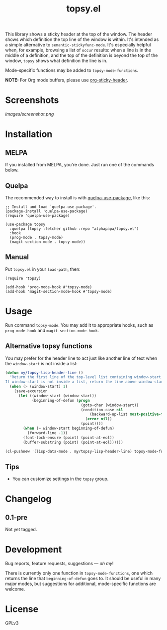 #+TITLE: topsy.el

#+PROPERTY: LOGGING nil

# Note: This readme works with the org-make-toc <https://github.com/alphapapa/org-make-toc> package, which automatically updates the table of contents.

#+HTML: <img src="images/mascot.png" align="right">

# [[https://melpa.org/#/package-name][file:https://melpa.org/packages/topsy-badge.svg]] [[https://stable.melpa.org/#/package-name][file:https://stable.melpa.org/packages/topsy-badge.svg]]

This library shows a sticky header at the top of the window.  The header shows which definition the top line of the window is within.  It's intended as a simple alternative to ~semantic-stickyfunc-mode~.  It's especially helpful when, for example, browsing a list of ~occur~ results: when a line is in the middle of a definition, and the top of the definition is beyond the top of the window, ~topsy~ shows what definition the line is in.

Mode-specific functions may be added to ~topsy-mode-functions~.

*NOTE:* For Org mode buffers, please use [[https://github.com/alphapapa/org-sticky-header][org-sticky-header]].

* Screenshots

#+ATTR_HTML: :clear right
[[images/screenshot.png]]

* Contents                                                         :noexport:
:PROPERTIES:
:TOC:      :include siblings
:END:
:CONTENTS:
- [[#installation][Installation]]
- [[#usage][Usage]]
- [[#changelog][Changelog]]
- [[#development][Development]]
:END:

* Installation
:PROPERTIES:
:TOC:      :depth 0
:END:

** MELPA

If you installed from MELPA, you're done.  Just run one of the commands below.

** Quelpa

The recommended way to install is with [[https://github.com/quelpa/quelpa-use-package][quelpa-use-package]], like this:

#+BEGIN_SRC elisp
  ;; Install and load `quelpa-use-package'.
  (package-install 'quelpa-use-package)
  (require 'quelpa-use-package)

  (use-package topsy
    :quelpa (topsy :fetcher github :repo "alphapapa/topsy.el")
    :hook
    (prog-mode . topsy-mode)
    (magit-section-mode . topsy-mode))
#+END_SRC

** Manual

Put =topsy.el= in your ~load-path~, then:

#+BEGIN_SRC elisp
  (require 'topsy)

  (add-hook 'prog-mode-hook #'topsy-mode)
  (add-hook 'magit-section-mode-hook #'topsy-mode)
#+END_SRC

* Usage
:PROPERTIES:
:TOC:      :depth 0
:END:

Run command ~topsy-mode~.  You may add it to appropriate hooks, such as ~prog-mode-hook~ and ~magit-section-mode-hook~.

** Alternative topsy functions

You may prefer for the header line to act just like another line of
text when the ~window-start~ is not inside a list:

#+begin_src emacs-lisp
  (defun my/topsy-lisp-header-line ()
    "Return the first line of the top-level list containing window-start.
  If window-start is not inside a list, return the line above window-start."
    (when (> (window-start) 1)
      (save-excursion
        (let ((window-start (window-start))
              (beginning-of-defun (progn
                                    (goto-char (window-start))
                                    (condition-case nil
                                        (backward-up-list most-positive-fixnum t t)
                                      (error nil))
                                    (point))))
          (when (= window-start beginning-of-defun)
            (forward-line -1))
          (font-lock-ensure (point) (point-at-eol))
          (buffer-substring (point) (point-at-eol))))))

  (cl-pushnew '(lisp-data-mode . my/topsy-lisp-header-line) topsy-mode-functions)
#+end_src

** Tips

+ You can customize settings in the =topsy= group.

* Changelog
:PROPERTIES:
:TOC:      :depth 0
:END:

** 0.1-pre

Not yet tagged.

# * Credits
# 
#   This package would not have been possible without the following packages: [[https://example.com/foo.el][foo]] which showed me how to bifurcate, and [[https://example.com/bar.el][bar]], which takes care of flanges.

* Development

Bug reports, feature requests, suggestions — /oh my/!

There is currently only one function in ~topsy-mode-functions~, one which returns the line that ~beginning-of-defun~ goes to.  It should be useful in many major modes, but suggestions for additional, mode-specific functions are welcome.

* License
:PROPERTIES:
:TOC:      :ignore (this)
:END:

GPLv3

# Local Variables:
# eval: (require 'org-make-toc)
# before-save-hook: org-make-toc
# org-export-with-properties: ()
# org-export-with-title: t
# End:

